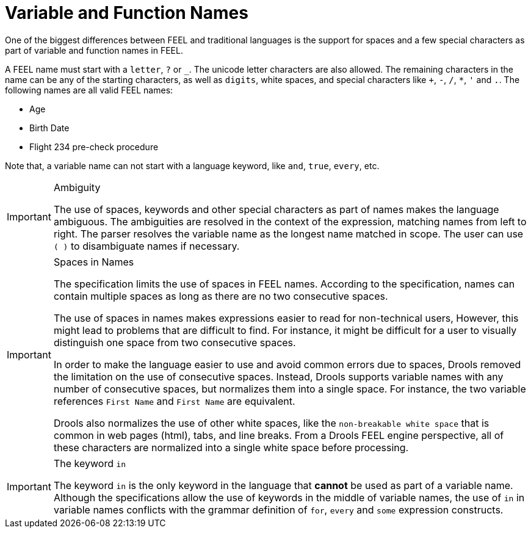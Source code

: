 [#feel_semantics_names]
= Variable and Function Names
:imagesdir: ..

One of the biggest differences between FEEL and traditional languages is the support for
spaces and a few special characters as part of variable and function names in FEEL.

A FEEL name must start with a `letter`, `?` or `_`. The unicode letter characters are also allowed.
The remaining characters in the name can be any of the starting characters, as well as `digits`,
white spaces, and special characters like `+`, `-`, `/`, `*`, `'` and `.`. The following names are all valid
FEEL names:

* Age
* Birth Date
* Flight 234 pre-check procedure

Note that, a variable name can not start with a language keyword, like `and`, `true`, `every`, etc.

[IMPORTANT]
.Ambiguity
====
The use of spaces, keywords and other special characters as part of names makes the language
ambiguous. The ambiguities are resolved in the context of the expression, matching names from
left to right. The parser resolves the variable name as the longest name matched in scope.
The user can use `( )` to disambiguate names if necessary.
====

[IMPORTANT]
.Spaces in Names
====
The specification limits the use of spaces in FEEL names. According to the specification,
names can contain multiple spaces as long as there are no two consecutive spaces.

The use of spaces in names makes expressions easier to read for non-technical users, However, this
might lead to problems that are difficult to find. For instance, it might be difficult for a user to visually
distinguish one space from two consecutive spaces.

In order to make the language easier to use and avoid common errors due to spaces, Drools
removed the limitation on the use of consecutive spaces. Instead, Drools supports variable
names with any number of consecutive spaces, but normalizes them into a single space. For
instance, the two variable references `First Name` and `First  Name` are equivalent.

Drools also normalizes the use of other white spaces, like the `non-breakable white space` that
is common in web pages (html), tabs, and line breaks. From a Drools FEEL engine perspective,
all of these characters are normalized into a single white space before processing.
====

[IMPORTANT]
.The keyword `in`
====
The keyword `in` is the only keyword in the language that *cannot* be used as part of a variable
name. Although the specifications allow the use of keywords in the middle of variable names, the
use of `in` in variable names conflicts with the grammar definition of `for`, `every` and `some`
expression constructs.
====
